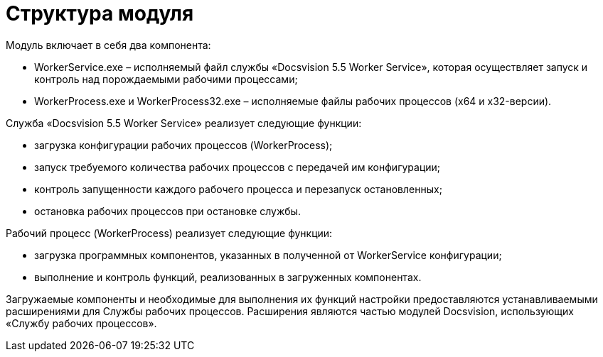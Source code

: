 = Структура модуля

Модуль включает в себя два компонента:

* WorkerService.exe – исполняемый файл службы «Docsvision 5.5 Worker Service», которая осуществляет запуск и контроль над порождаемыми рабочими процессами;
* WorkerProcess.exe и WorkerProcess32.exe – исполняемые файлы рабочих процессов (x64 и x32-версии).

Служба «Docsvision 5.5 Worker Service» реализует следующие функции:

* загрузка конфигурации рабочих процессов (WorkerProcess);
* запуск требуемого количества рабочих процессов с передачей им конфигурации;
* контроль запущенности каждого рабочего процесса и перезапуск остановленных;
* остановка рабочих процессов при остановке службы.

Рабочий процесс (WorkerProcess) реализует следующие функции:

* загрузка программных компонентов, указанных в полученной от WorkerService конфигурации;
* выполнение и контроль функций, реализованных в загруженных компонентах.

Загружаемые компоненты и необходимые для выполнения их функций настройки предоставляются устанавливаемыми расширениями для Службы рабочих процессов. Расширения являются частью модулей Docsvision, использующих «Службу рабочих процессов».